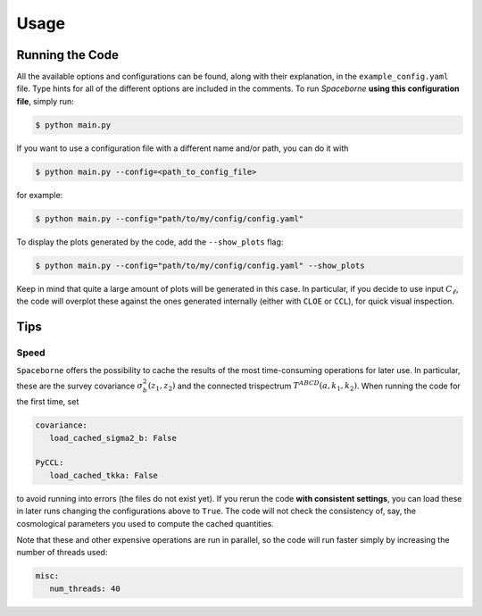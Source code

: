 Usage
=====

================
Running the Code
================

All the available options and configurations can be found, along with their explanation, 
in the ``example_config.yaml`` file. Type hints for all of the different options are 
included in the comments. To run `Spaceborne` **using this configuration file**, 
simply run:

.. code-block:: bash
   
   $ python main.py

If you want to use a configuration file with a different name and/or path, you can do it with

.. code-block:: bash
   
   $ python main.py --config=<path_to_config_file>

for example:

.. code-block:: bash

   $ python main.py --config="path/to/my/config/config.yaml"


To display the plots generated by the code, add the ``--show_plots`` flag:

.. code-block:: bash

   $ python main.py --config="path/to/my/config/config.yaml" --show_plots

Keep in mind that quite a large amount of plots will be generated in this case. 
In particular, if you decide to use input :math:`C_\ell`, the code will overplot these 
against the ones generated internally (either with ``CLOE`` or ``CCL``), for quick 
visual inspection.

====
Tips
====


+++++
Speed
+++++

``Spaceborne`` offers the possibility to cache the results of the most time-consuming 
operations for later use. In particular, these are the survey covariance 
:math:`\sigma^2_b(z_1, z_2)` and the connected trispectrum 
:math:`T^{ABCD}(a, k_1, k_2)`. When running the code for the first time, set 

.. code-block:: yaml

   covariance:
      load_cached_sigma2_b: False
      
   PyCCL:
      load_cached_tkka: False 

to avoid running into errors (the files do not exist yet). If you rerun the code 
**with consistent settings**, you can load these in later runs changing the 
configurations above to ``True``. The code will not check the consistency of, 
say, the cosmological parameters you used to compute the cached quantities.

Note that these and other expensive operations are run in parallel, so the code will 
run faster simply by increasing the number of threads used:

.. code-block:: yaml

   misc:
      num_threads: 40
